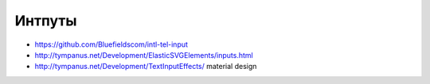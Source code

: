 Интпуты
=======

+ https://github.com/Bluefieldscom/intl-tel-input
+ http://tympanus.net/Development/ElasticSVGElements/inputs.html
+ http://tympanus.net/Development/TextInputEffects/ material design
